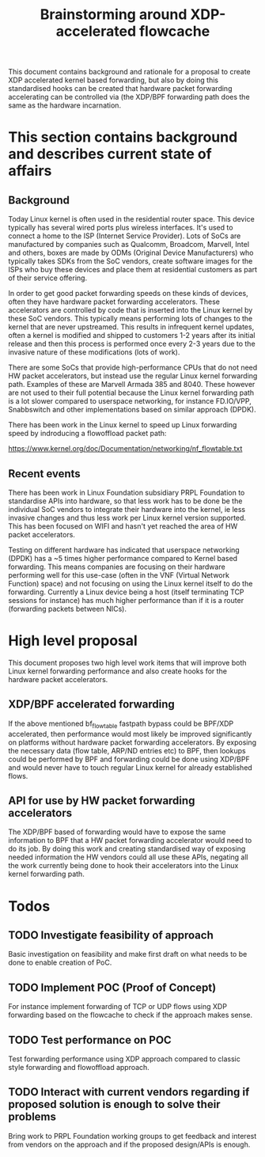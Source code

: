 # -*- fill-column: 76; -*-
#+Title: Brainstorming around XDP-accelerated flowcache

This document contains background and rationale for a proposal to create XDP accelerated kernel based forwarding, but also by doing this standardised hooks can be created that hardware packet forwarding accelerating can be controlled via (the XDP/BPF forwarding path does the same as the hardware incarnation.

* This section contains background and describes current state of affairs

** Background

Today Linux kernel is often used in the residential router space. This device typically has several wired ports plus wireless interfaces. It's used to connect a home to the ISP (Internet Service Provider). Lots of SoCs are manufactured by companies such as Qualcomm, Broadcom, Marvell, Intel and others, boxes are made by ODMs (Original Device Manufacturers) who typically takes SDKs from the SoC vendors, create software images for the ISPs who buy these devices and place them at residential customers as part of their service offering.
  
In order to get good packet forwarding speeds on these kinds of devices, often they have hardware packet forwarding accelerators. These accelerators are controlled by code that is inserted into the Linux kernel by these SoC vendors. This typically means performing lots of changes to the kernel that are never upstreamed. This results in infrequent kernel updates, often a kernel is modified and shipped to customers 1-2 years after its initial release and then this process is performed once every 2-3 years due to the invasive nature of these modifications (lots of work).

There are some SoCs that provide high-performance CPUs that do not need HW packet accelerators, but instead use the regular Linux kernel forwarding path. Examples of these are Marvell Armada 385 and 8040. These however are not used to their full potential because the Linux kernel forwarding path is a lot slower compared to userspace networking, for instance FD.IO/VPP, Snabbswitch and other implementations based on similar approach (DPDK).

There has been work in the Linux kernel to speed up Linux forwarding speed by indroducing a flowoffload packet path:

https://www.kernel.org/doc/Documentation/networking/nf_flowtable.txt

** Recent events

There has been work in Linux Foundation subsidiary PRPL Foundation to standardise APIs into hardware, so that less work has to be done be the individual SoC vendors to integrate their hardware into the kernel, ie less invasive changes and thus less work per Linux kernel version supported. This has been focused on WIFI and hasn't yet reached the area of HW packet accelerators.

Testing on different hardware has indicated that userspace networking (DPDK) has a ~5 times higher performance compared to Kernel based forwarding. This means companies are focusing on their hardware performing well for this use-case (often in the VNF (Virtual Network Function) space) and not focusing on using the Linux kernel itself to do the forwarding.  Currently a Linux device being a host (itself terminating TCP sessions for instance) has much higher performance than if it is a router (forwarding packets between NICs).

* High level proposal
This document proposes two high level work items that will improve both Linux kernel forwarding performance
and also create hooks for the hardware packet accelerators.

** XDP/BPF accelerated forwarding

If the above mentioned bf_flowtable fastpath bypass could be BPF/XDP accelerated, then performance would most likely be improved significantly on platforms without hardware packet forwarding accelerators. By exposing the necessary data (flow table, ARP/ND entries etc) to BPF, then lookups could be performed by BPF and forwarding could be done using XDP/BPF and would never have to touch regular Linux kernel for already established flows.

** API for use by HW packet forwarding accelerators

The XDP/BPF based of forwarding would have to expose the same information to BPF that a HW packet forwarding accelerator would need to do its job. By doing this work and creating standardised way of exposing needed information the HW vendors could all use these APIs, negating all the work currently being done to hook their accelerators into the Linux kernel forwarding path.

* Todos

** TODO Investigate feasibility of approach
   Basic investigation on feasibility and make first draft on what needs to
   be done to enable creation of PoC.
** TODO Implement POC (Proof of Concept)
   For instance implement forwarding of TCP or UDP flows using XDP
   forwarding based on the flowcache to check if the approach makes sense. 
** TODO Test performance on POC
   Test forwarding performance using XDP approach compared to classic style
   forwarding and flowoffload approach.
** TODO Interact with current vendors regarding if proposed solution is enough to solve their problems
   Bring work to PRPL Foundation working groups to get feedback and interest
   from vendors on the approach and if the proposed design/APIs is enough.
 
   


